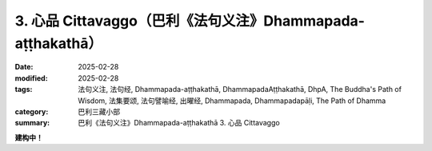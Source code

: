 3. 心品 Cittavaggo（巴利《法句义注》Dhammapada-aṭṭhakathā）
========================================================================

:date: 2025-02-28
:modified: 2025-02-28
:tags: 法句义注, 法句经, Dhammapada-aṭṭhakathā, DhammapadaAṭṭhakathā, DhpA, The Buddha's Path of Wisdom, 法集要颂, 法句譬喻经, 出曜经, Dhammapada, Dhammapadapāḷi, The Path of Dhamma
:category: 巴利三藏小部
:summary: 巴利《法句义注》Dhammapada-aṭṭhakathā 3. 心品 Cittavaggo


**建构中！**


..
  2025-02-28 create rst; 
